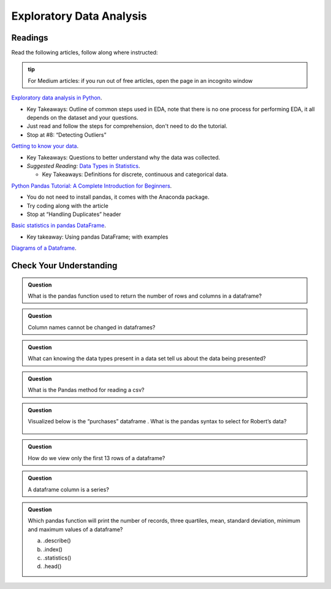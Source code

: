 Exploratory Data Analysis
=========================

Readings
--------

Read the following articles, follow along where instructed:

.. admonition:: tip
  
  For Medium articles: if you run out of free articles, open the page in an incognito window


| `Exploratory data analysis in Python <https://towardsdatascience.com/exploratory-data-analysis-in-python-c9a77dfa39ce>`__.

* Key Takeaways: Outline of common steps used in EDA, note that there is no one process for performing EDA, 
  it all depends on the dataset and your questions.
* Just read and follow the steps for comprehension, don't need to do the tutorial.
* Stop at #8: “Detecting Outliers”
  
| `Getting to know your data <https://medium.com/@shanegary/getting-to-know-your-data-9e42935e7f60>`__.

* Key Takeaways: Questions to better understand why the data was collected.
* *Suggested Reading:* `Data Types in Statistics <https://towardsdatascience.com/data-types-in-statistics-347e152e8bee>`__.

  * Key Takeaways: Definitions for discrete, continuous and categorical data.

| `Python Pandas Tutorial: A Complete Introduction for Beginners <https://www.learndatasci.com/tutorials/python-pandas-tutorial-complete-introduction-for-beginners/>`__.

* You do not need to install pandas, it comes with the Anaconda package.
* Try coding along with the article 
* Stop at “Handling Duplicates” header

| `Basic statistics in pandas DataFrame <https://medium.com/@kasiarachuta/basic-statistics-in-pandas-dataframe-594208074f85>`__.

* Key takeaway: Using pandas DataFrame; with examples
  
| `Diagrams of a Dataframe <https://docs.google.com/document/d/1vQkFP9ED1CPUgpUlk7S9egQrxbhffvDKymWPA7bPAaQ/edit?usp=sharing>`__.

Check Your Understanding
------------------------

.. admonition:: Question

  What is the pandas function used to return the number of rows and columns in a dataframe?

.. admonition:: Question
  
  Column names cannot be changed in dataframes?

.. admonition:: Question

  What can knowing the data types present in a data set tell us about the data being presented?

.. admonition:: Question

  What is the Pandas method for reading a csv?

.. admonition:: Question

  Visualized below is the “purchases” dataframe . What is the pandas syntax to select for Robert’s data?

  .. figure:: figures/purchaseDataframe.png
   :alt: Dataframe showing name of person and if they purchased apples and/or oranges.

.. admonition:: Question

  How do we view only the first 13 rows of a dataframe?

.. admonition:: Question

  A dataframe column is a series?

.. admonition:: Question  

  Which pandas function will print the number of records, three quartiles, mean, standard deviation, minimum and maximum values of  a dataframe?

  a. .describe() 
  b. .index() 
  c. .statistics() 
  d. .head() 
